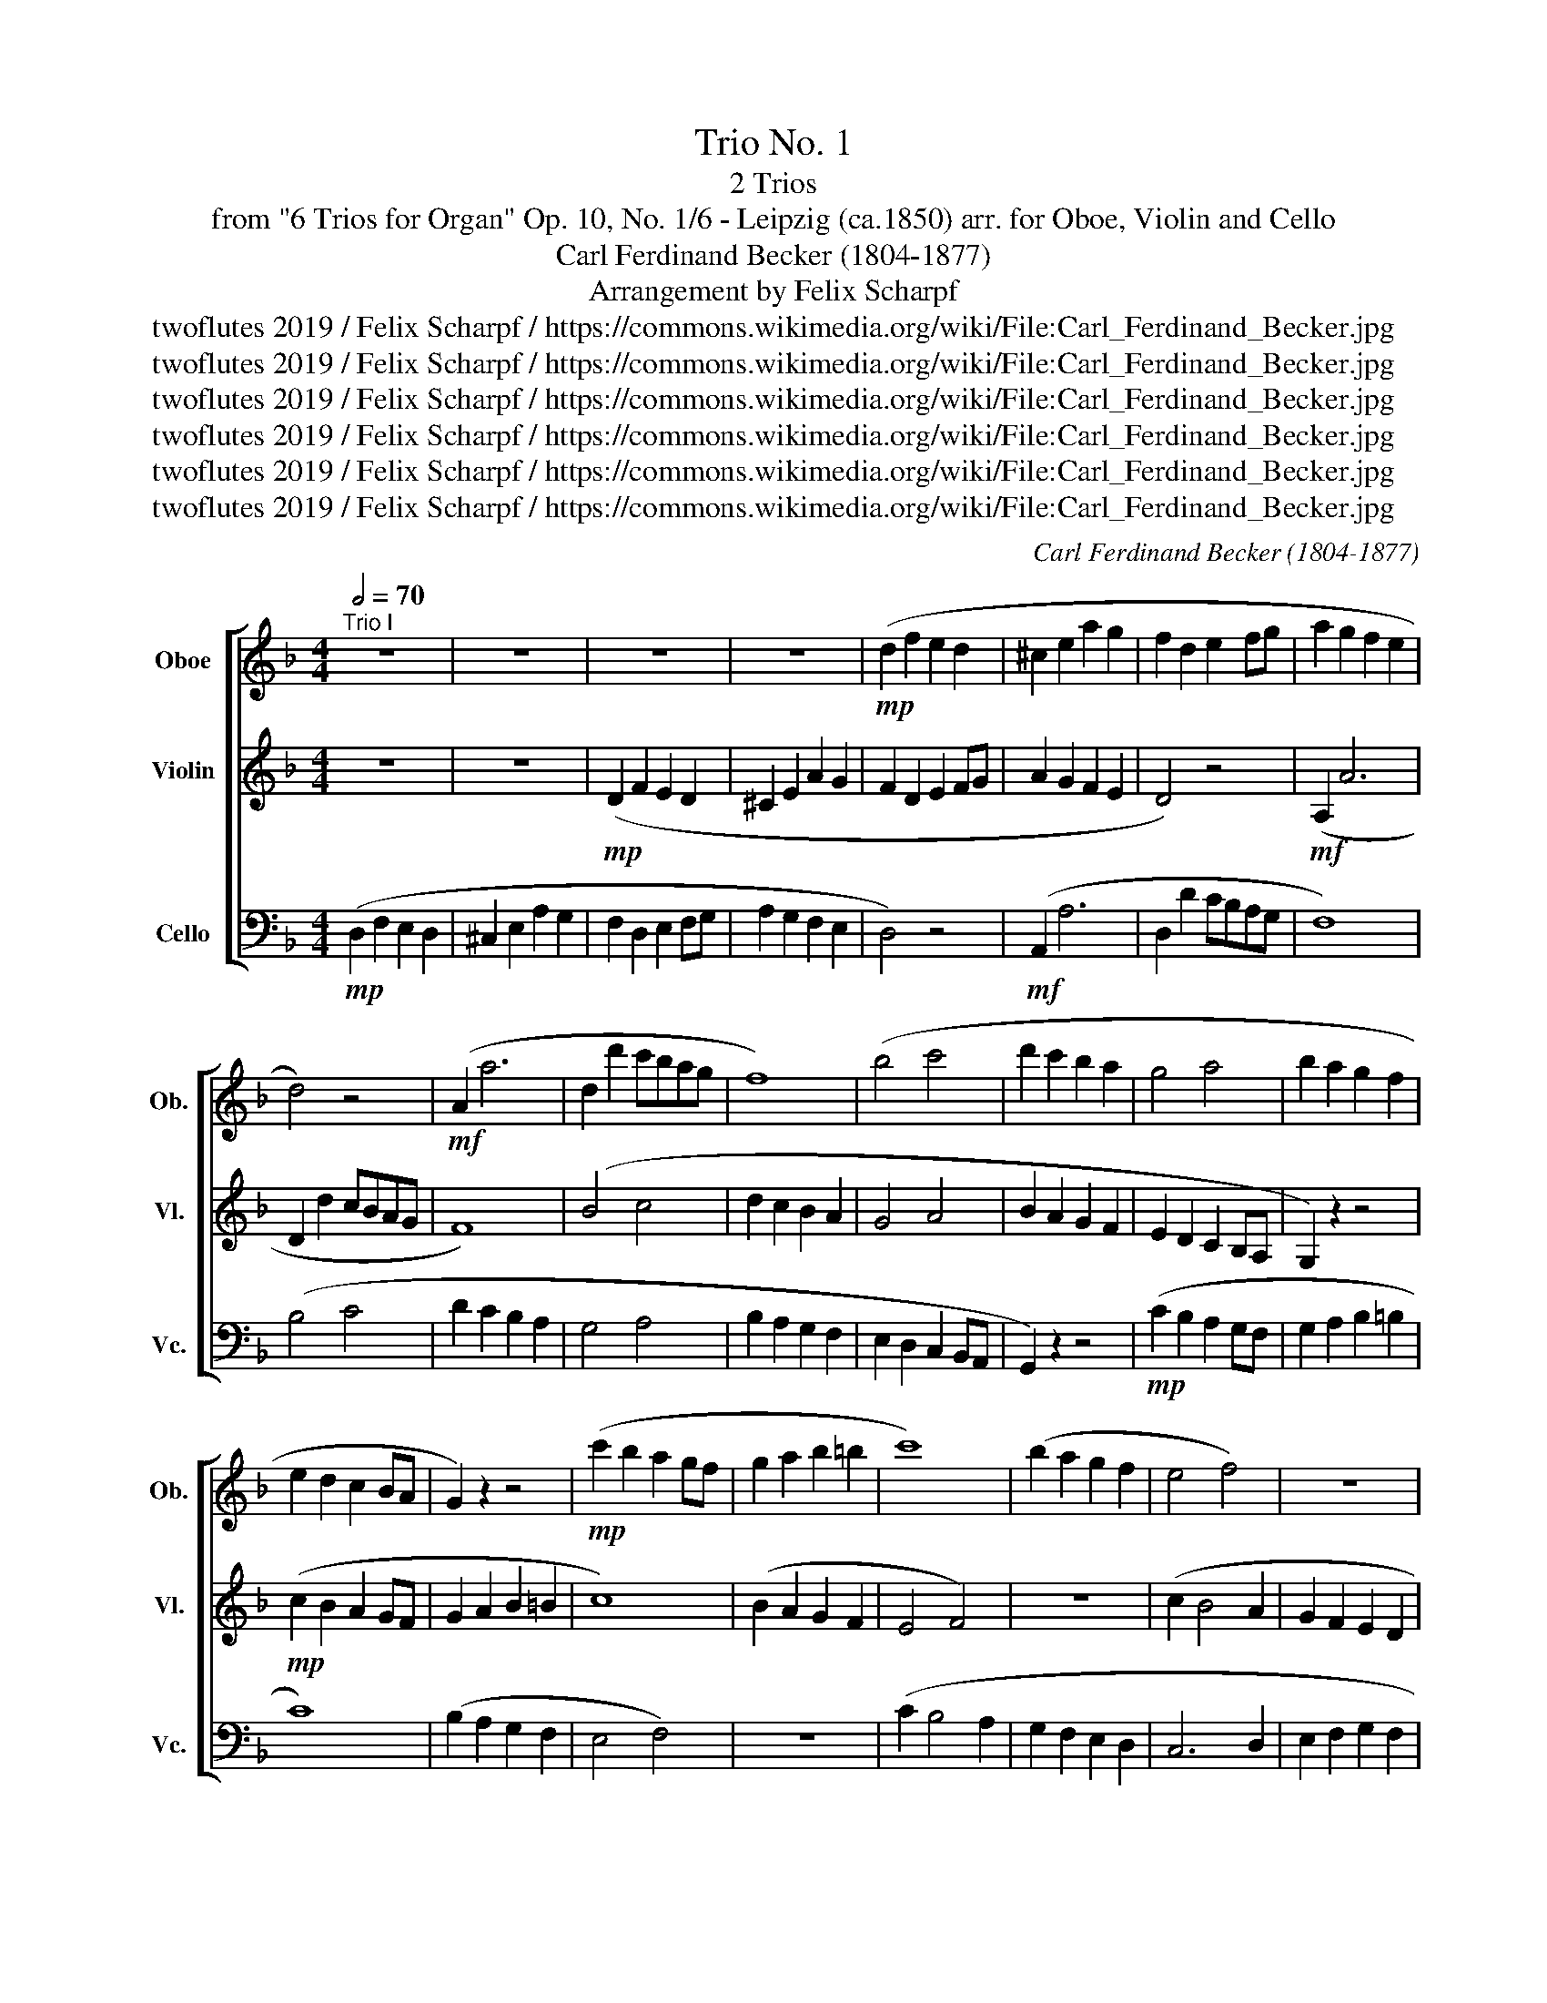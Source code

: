 X:1
T:Trio No. 1
T: 2 Trios 
T:from "6 Trios for Organ" Op. 10, No. 1/6 - Leipzig (ca.1850) arr. for Oboe, Violin and Cello 
T:Carl Ferdinand Becker (1804-1877)
T:Arrangement by Felix Scharpf
T:twoflutes 2019 / Felix Scharpf / https://commons.wikimedia.org/wiki/File:Carl_Ferdinand_Becker.jpg
T:twoflutes 2019 / Felix Scharpf / https://commons.wikimedia.org/wiki/File:Carl_Ferdinand_Becker.jpg
T:twoflutes 2019 / Felix Scharpf / https://commons.wikimedia.org/wiki/File:Carl_Ferdinand_Becker.jpg
T:twoflutes 2019 / Felix Scharpf / https://commons.wikimedia.org/wiki/File:Carl_Ferdinand_Becker.jpg
T:twoflutes 2019 / Felix Scharpf / https://commons.wikimedia.org/wiki/File:Carl_Ferdinand_Becker.jpg
T:twoflutes 2019 / Felix Scharpf / https://commons.wikimedia.org/wiki/File:Carl_Ferdinand_Becker.jpg
C:Carl Ferdinand Becker (1804-1877)
Z:twoflutes 2019 / Felix Scharpf / https://commons.wikimedia.org/wiki/File:Carl_Ferdinand_Becker.jpg
%%score [ 1 2 3 ]
L:1/8
Q:1/2=70
M:4/4
K:F
V:1 treble nm="Oboe" snm="Ob."
V:2 treble nm="Violin" snm="Vl."
V:3 bass nm="Cello" snm="Vc."
V:1
"^Trio I" z8 | z8 | z8 | z8 |!mp! (d2 f2 e2 d2 | ^c2 e2 a2 g2 | f2 d2 e2 fg | a2 g2 f2 e2 | %8
 d4) z4 |!mf! (A2 a6 | d2 d'2 c'bag | f8) | (b4 c'4 | d'2 c'2 b2 a2 | g4 a4 | b2 a2 g2 f2 | %16
 e2 d2 c2 BA | G2) z2 z4 |!mp! (c'2 b2 a2 gf | g2 a2 b2 =b2 | c'8) | (b2 a2 g2 f2 | e4 f4) | z8 | %24
 (c'2 b4 a2 | g2 f2 e2 d2 | ^c6 d2 | e2 f2 g2 f2 | e4 f4 | e2 d4 ^c2 | d4) z4 | z8 | z8 | z8 | %34
!mf! (f2 d2 e2 f2 | g2 e2 =B2 ^c2 | d2 f2 e2 d2 | ^c4 d2 e2 | f8) |"_dim." (a8- | a8 | g8 | %42
!>(! f2 d2 e2 f2 | g4 e4 |[Q:1/2=50] =B4 ^c4!>)! |!mp! d8) |][Q:1/2=70]"^Trio II" z8 | %47
!mp! (c2 d2 e2 c2 | d8- | d2) e2 ^f2 d2 |"_cresc." (g2 ^f2 g2 a2 | b2 a2 g2 f2 | _e2 d2 e2 =e2 | %53
 f8) | e8 | (g8 | ^f8) | z8 | z8 | z8 | z8 |!mf! (c2 =B2 A2 c2 | =B4 ^c4) | (d2 ^c2 =B2 d2 | %64
 g2 ^f2 e2 d2 | c2 =B2 A4) | (f2 e2 d2 c2 | B2 A2 G4) | (A2 B2 =B2 ^c2 | d2 e2 f2 d2 | ^c6) (d2 | %71
 e2 d2 ^c2 e2 | d2 _e2 d2 c2 | B2 A2 B2 =B2 | c2 d2 _e2 =e2 |!mf!!<(! f8!<)! | e8) | %77
!mf!!<(! (g8!<)! | ^f8) | z8 | z8 | z8 | z8 | z8 | (g2 f2 ed c2 | B8) | (A2 ^c2 d2 =c2 | %87
 B2 A2 G2 ^F2 | G2 A2 B2 =B2 | c2 d2 ^c4) | (d2 c2 B2 A2 | B8) | (c2 B2 A2 G2 | A4 c4) | %94
!mf!!<(! (f8!<)! | e8) |!mf!!<(! (g8!<)! | ^f4) (f4 |!mf!!<(! g8)!<)! | (e8 | f8) | %101
!mp! (c2 d2 e2 c2 | d8- | d2) ((e2 ^f2 d2) |"_cresc." b2 a2 g2 ^f2 | g2 a2 b2 a2 | g2 f4 e2 | %107
 f4) z4 |!mf!"_dim." (f4 e4) | (a4 g4) | (b4 a4) | (b4[Q:1/2=60] a2 g2 | %112
[Q:1/2=50] f4[Q:1/2=40] Pe4 |!mp! f8) |] %114
V:2
 z8 | z8 |!mp! (D2 F2 E2 D2 | ^C2 E2 A2 G2 | F2 D2 E2 FG | A2 G2 F2 E2 | D4) z4 |!mf! (A,2 A6 | %8
 D2 d2 cBAG | F8) | (B4 c4 | d2 c2 B2 A2 | G4 A4 | B2 A2 G2 F2 | E2 D2 C2 B,A, | G,2) z2 z4 | %16
!mp! (c2 B2 A2 GF | G2 A2 B2 =B2 | c8) | (B2 A2 G2 F2 | E4 F4) | z8 | (c2 B4 A2 | G2 F2 E2 D2 | %24
 C6 D2 | E2 F2 G2 F2 | E4 F4 | E2 D2 ^C2 D2 | ^C4 D4 | E2 F2 E4 | D4) z4 | z8 |!mf! (F2 D2 E2 F2 | %33
 G2 E2 =B,2 ^C2 | D2 F2 E2 D2 | ^C4 D2 E2 | D4) (G2 F2 | E4 F2 G2 | F2 A2 G2 F2 | E2 ^C2 =B,2 C2 | %40
 D2 F2 E2 D2 | ^C2 E2"_dim." A4- | A2)!>(! (F2 G2 D2 | E4 G4- | G2 F4 E2!>)! |!mp! F8) |] %46
!mp! (A2 G2 F2 A2 | G8) | (B2 A2 G2 B2 | A8) |"_cresc." (B2 A2 G2 ^F2 | G2 A2 B2 =B2 | %52
 c2 =B2 c2 _B2 | A2 B2 c2 A2 | G8) | (B2 c2 d2 B2 | A8) |!mp! (B2 A2 G2 ^F2 | G2 A2 G2 F2 | %59
 _E2 D2 E2 =E2 | F8 | E8) | (G8 | ^F8) | z8 | (A,2 =B,2 C2 ^C2 | D8) | (G,2 A,2 B,2 =B,2 | %68
 C2 D4 E2 | D2 ^C2 D2 F2) | (G2 F2 E2 D2 | ^C2 D2 E2 C2 | D2) (c2 B2 A2 | G2 ^F2 G2 =F2 | %74
 _E2 D2 C2) (c2 | =B2 G2 A2 B2 | c8) |!mf!"_dim." (A2 ^c2 d2 e2 | ^c2 B2 =B2 c2 | d2 ^c2 e2 d2 | %80
 c2 =B2 A2 B2 | c2 ^c2 d2 =c2 | B2 =B2 c_BAG | F8) |!mp! E8 | (G8 | ^F8) | z8 | z8 | z8 | D8- | %91
 D2 (^F2 G2 D2) | C8- | C2 ((E2 F2 C2) | D2 E2 F2 G2 | A2 =B2 c2 A2 | G2 A2 B2 c2) | %97
 (d2 ^c2 d2 =c2 | B2 A2 G2 A2 | B2 A2 B2 G2 | A2 G2 F2 A2 | G8) | (B2 A2 G2 B2 | A8) | %104
"_cresc." (G2 ^F2 G2 A2 | B2 A2 G2 A2 | B2 A2 G4 | F4) E4 |!mf!"_dim." (A4 G4 | c8) | (B2 c2 d4- | %111
 d4) (c2 B2- | B2 A4 G2 |!mp! A8) |] %114
V:3
!mp! (D,2 F,2 E,2 D,2 | ^C,2 E,2 A,2 G,2 | F,2 D,2 E,2 F,G, | A,2 G,2 F,2 E,2 | D,4) z4 | %5
!mf! (A,,2 A,6 | D,2 D2 CB,A,G, | F,8) | (B,4 C4 | D2 C2 B,2 A,2 | G,4 A,4 | B,2 A,2 G,2 F,2 | %12
 E,2 D,2 C,2 B,,A,, | G,,2) z2 z4 |!mp! (C2 B,2 A,2 G,F, | G,2 A,2 B,2 =B,2 | C8) | %17
 (B,2 A,2 G,2 F,2 | E,4 F,4) | z8 | (C2 B,4 A,2 | G,2 F,2 E,2 D,2 | C,6 D,2 | E,2 F,2 G,2 F,2 | %24
 E,4 F,4 | E,2 D,2 ^C,2 D,2) | A,8- | A,8- | A,8- | A,4 G,4 |!mf! (D,2 D,2 E,2 F,2 | %31
 G,2 E,2 =B,,2 ^C,2 | D,2 F,2 E,2 D,2 | ^C,4 D,2 E,2 | D,8) | (A,,8 | B,,4 G,,4 | A,,8) | %38
 (D,2 F,2 E,2 D,2 | ^C,2 E,2 A,2 G,2 | F,2 D,2 E,2 F,G, |"_dim." A,8- |!>(! A,8- | A,8- | %44
 A,8)!>)! |!mp! D,8 |]!mp! (F,8 | E,8) | (G,8 | ^F,8) | z8 | z8 | z8 | z8 | (C2 D2 E2 C2 | G,8) | %56
 (D2 E2 ^F2 D2) |!mp! (G,2 ^F,2 G,2 A,2 | B,2 A,2 B,2 =B,2 | C2 =B,2 C2 _B,2 | A,2 G,2 F,2 G,2 | %61
 A,8) |"_cresc." (E,2 ^F,2 G,2 E,2 | =B,8) | (E,2 ^F,2 G,2 ^G,2 | A,8) | (D,2 E,2 F,2 ^F,2 | G,8) | %68
 z8 |!mf!!<(! (F,8!<)! | E,8) |!mf!!<(! (G,8!<)! | ^F,8) | z8 | z8 | z8 |!mf! (C2 E2 D2 C2 | %77
"_dim." ^C2 A,2 =B,2 C2 | B,2 ^F,2 ^G,2 B,2) | (=B,2 A,2 G,2 _A,2 | A,2 =B,2 C2 B,2 | %81
 A,2 G,2 ^F,D,E,F, | G,2 F,2 E,C,D,E, | F,2 G,2 A,2 B,2 |!mp! C8) | (G,2 A,2 B,2 C2 | D8) | %87
 (G,2 ^F,2 G,2 A,2 | B,2 A,2 G,2 F,2 | E,2 D,2 A,2 G,2 | ^F,8) | G,8 | E,8 | F,8 | z8 | z8 | z8 | %97
 z8 | z8 | z8 | (F,8 | E,8) | (G,8 | ^F,8) | z8 | z8 | z8 | z8 |"_dim." z8 | (F,4 E,4) | %110
 (G,4 ^F,4) | (G,4 A,2 B,2 | C4) (C,4 |!mp! F,8) |] %114

